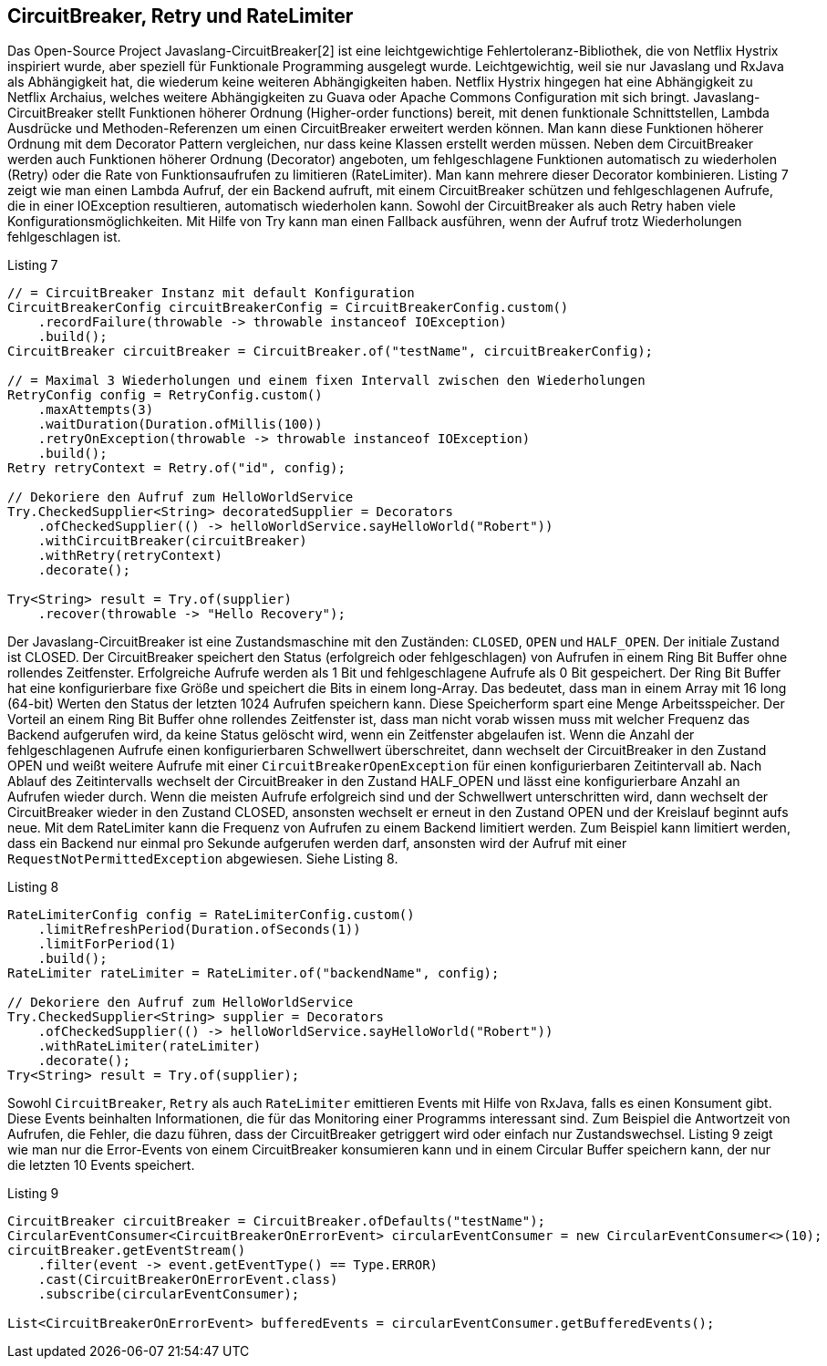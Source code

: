 == CircuitBreaker, Retry und RateLimiter

Das Open-Source Project Javaslang-CircuitBreaker[2] ist eine leichtgewichtige Fehlertoleranz-Bibliothek, die von Netflix Hystrix inspiriert wurde, aber speziell für Funktionale Programming ausgelegt wurde. Leichtgewichtig, weil sie nur Javaslang und RxJava als Abhängigkeit hat, die wiederum keine weiteren Abhängigkeiten haben. Netflix Hystrix hingegen hat eine Abhängigkeit zu Netflix Archaius, welches weitere Abhängigkeiten zu Guava oder Apache Commons Configuration mit sich bringt.
Javaslang-CircuitBreaker stellt Funktionen höherer Ordnung (Higher-order functions) bereit, mit denen funktionale Schnittstellen, Lambda Ausdrücke und Methoden-Referenzen um einen CircuitBreaker erweitert werden können. Man kann diese Funktionen höherer Ordnung mit dem Decorator Pattern vergleichen, nur dass keine Klassen erstellt werden müssen. Neben dem CircuitBreaker werden auch Funktionen höherer Ordnung (Decorator) angeboten, um fehlgeschlagene Funktionen automatisch zu wiederholen (Retry) oder die Rate von Funktionsaufrufen zu limitieren (RateLimiter). Man kann mehrere dieser Decorator kombinieren.
Listing 7 zeigt wie man einen Lambda Aufruf, der ein Backend aufruft, mit einem CircuitBreaker schützen und fehlgeschlagenen Aufrufe, die in einer IOException resultieren, automatisch wiederholen kann. Sowohl der CircuitBreaker als auch Retry haben viele Konfigurationsmöglichkeiten. Mit Hilfe von Try kann man einen Fallback ausführen, wenn der Aufruf trotz Wiederholungen fehlgeschlagen ist.

[source,java]
.Listing 7
----
// = CircuitBreaker Instanz mit default Konfiguration
CircuitBreakerConfig circuitBreakerConfig = CircuitBreakerConfig.custom()
    .recordFailure(throwable -> throwable instanceof IOException)
    .build();
CircuitBreaker circuitBreaker = CircuitBreaker.of("testName", circuitBreakerConfig);

// = Maximal 3 Wiederholungen und einem fixen Intervall zwischen den Wiederholungen
RetryConfig config = RetryConfig.custom()
    .maxAttempts(3)
    .waitDuration(Duration.ofMillis(100))
    .retryOnException(throwable -> throwable instanceof IOException)
    .build();
Retry retryContext = Retry.of("id", config);

// Dekoriere den Aufruf zum HelloWorldService
Try.CheckedSupplier<String> decoratedSupplier = Decorators
    .ofCheckedSupplier(() -> helloWorldService.sayHelloWorld("Robert"))
    .withCircuitBreaker(circuitBreaker)
    .withRetry(retryContext)
    .decorate();

Try<String> result = Try.of(supplier)
    .recover(throwable -> "Hello Recovery");
----

Der Javaslang-CircuitBreaker ist eine Zustandsmaschine mit den Zuständen: `CLOSED`, `OPEN` und `HALF_OPEN`. Der initiale Zustand ist CLOSED. Der CircuitBreaker speichert den Status (erfolgreich oder fehlgeschlagen) von Aufrufen in einem Ring Bit Buffer ohne rollendes Zeitfenster. Erfolgreiche Aufrufe werden als 1 Bit und fehlgeschlagene Aufrufe als 0 Bit gespeichert. Der Ring Bit Buffer hat eine konfigurierbare fixe Größe und speichert die Bits in einem long-Array. Das bedeutet, dass man in einem Array mit 16 long (64-bit) Werten den Status der letzten 1024 Aufrufen speichern kann. Diese Speicherform spart eine Menge Arbeitsspeicher. Der Vorteil an einem Ring Bit Buffer ohne rollendes Zeitfenster ist, dass man nicht vorab wissen muss mit welcher Frequenz das Backend aufgerufen wird, da keine Status gelöscht wird, wenn ein Zeitfenster abgelaufen ist. Wenn die Anzahl der fehlgeschlagenen Aufrufe einen konfigurierbaren Schwellwert überschreitet, dann wechselt der CircuitBreaker in den Zustand OPEN und weißt weitere Aufrufe mit einer `CircuitBreakerOpenException` für einen konfigurierbaren Zeitintervall ab. Nach Ablauf des Zeitintervalls wechselt der CircuitBreaker in den Zustand HALF_OPEN und lässt eine konfigurierbare Anzahl an Aufrufen wieder durch. Wenn die meisten Aufrufe erfolgreich sind und der Schwellwert unterschritten wird, dann wechselt der CircuitBreaker wieder in den Zustand CLOSED, ansonsten wechselt er erneut in den Zustand OPEN und der Kreislauf beginnt aufs neue.
Mit dem RateLimiter kann die Frequenz von Aufrufen zu einem Backend limitiert werden. Zum Beispiel kann limitiert werden, dass ein Backend nur einmal pro Sekunde aufgerufen werden darf, ansonsten wird der Aufruf mit einer `RequestNotPermittedException` abgewiesen. Siehe Listing 8.


[source,java]
.Listing 8
----
RateLimiterConfig config = RateLimiterConfig.custom()
    .limitRefreshPeriod(Duration.ofSeconds(1))
    .limitForPeriod(1)
    .build();
RateLimiter rateLimiter = RateLimiter.of("backendName", config);

// Dekoriere den Aufruf zum HelloWorldService
Try.CheckedSupplier<String> supplier = Decorators
    .ofCheckedSupplier(() -> helloWorldService.sayHelloWorld("Robert"))
    .withRateLimiter(rateLimiter)
    .decorate();
Try<String> result = Try.of(supplier);
----

Sowohl `CircuitBreaker`, `Retry` als auch `RateLimiter` emittieren Events mit Hilfe von RxJava, falls es einen Konsument gibt. Diese Events beinhalten Informationen, die für das Monitoring einer Programms interessant sind. Zum Beispiel die Antwortzeit von Aufrufen, die Fehler, die dazu führen, dass der CircuitBreaker getriggert wird oder einfach nur Zustandswechsel. Listing 9 zeigt wie man nur die Error-Events von einem CircuitBreaker konsumieren kann und in einem Circular Buffer speichern kann, der nur die letzten 10 Events speichert.

[source,java]
.Listing 9
----
CircuitBreaker circuitBreaker = CircuitBreaker.ofDefaults("testName");
CircularEventConsumer<CircuitBreakerOnErrorEvent> circularEventConsumer = new CircularEventConsumer<>(10);
circuitBreaker.getEventStream()
    .filter(event -> event.getEventType() == Type.ERROR)
    .cast(CircuitBreakerOnErrorEvent.class)
    .subscribe(circularEventConsumer);

List<CircuitBreakerOnErrorEvent> bufferedEvents = circularEventConsumer.getBufferedEvents();
----

